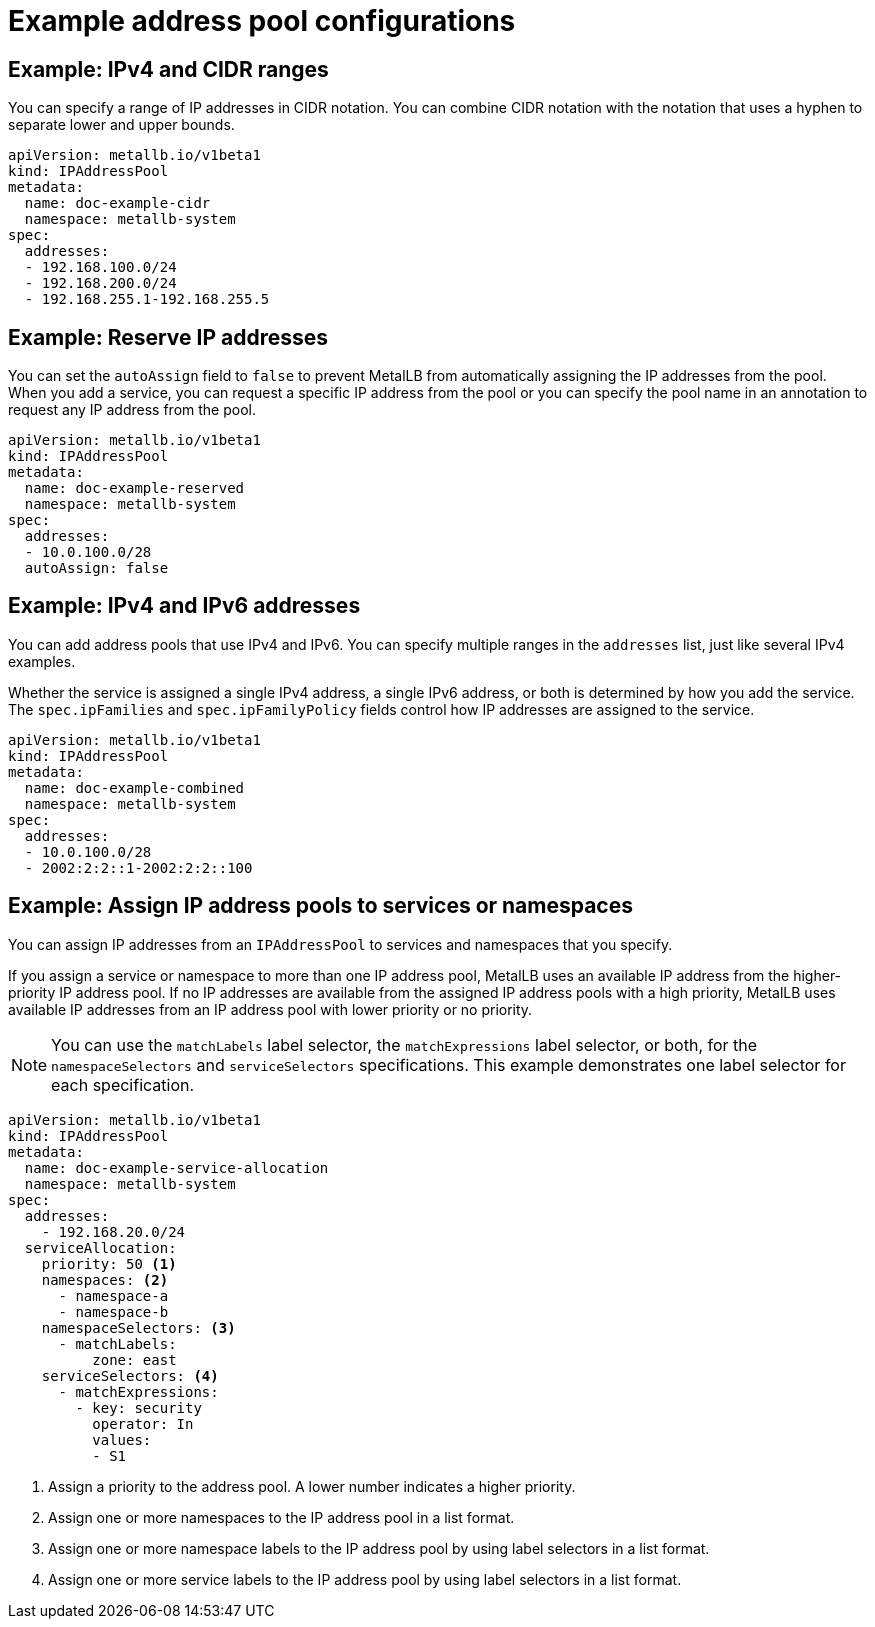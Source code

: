 // Module included in the following assemblies:
//
// * networking/metallb/metallb-configure-address-pools.adoc

[id="nw-metallb-example-addresspool_{context}"]
= Example address pool configurations

== Example: IPv4 and CIDR ranges

You can specify a range of IP addresses in CIDR notation.
You can combine CIDR notation with the notation that uses a hyphen to separate lower and upper bounds.

[source,yaml]
----
apiVersion: metallb.io/v1beta1
kind: IPAddressPool
metadata:
  name: doc-example-cidr
  namespace: metallb-system
spec:
  addresses:
  - 192.168.100.0/24
  - 192.168.200.0/24
  - 192.168.255.1-192.168.255.5
----

== Example: Reserve IP addresses

You can set the `autoAssign` field to `false` to prevent MetalLB from automatically assigning the IP addresses from the pool.
When you add a service, you can request a specific IP address from the pool or you can specify the pool name in an annotation to request any IP address from the pool.

[source,yaml]
----
apiVersion: metallb.io/v1beta1
kind: IPAddressPool
metadata:
  name: doc-example-reserved
  namespace: metallb-system
spec:
  addresses:
  - 10.0.100.0/28
  autoAssign: false
----

== Example: IPv4 and IPv6 addresses

You can add address pools that use IPv4 and IPv6.
You can specify multiple ranges in the `addresses` list, just like several IPv4 examples.

Whether the service is assigned a single IPv4 address, a single IPv6 address, or both is determined by how you add the service.
The `spec.ipFamilies` and `spec.ipFamilyPolicy` fields control how IP addresses are assigned to the service.

[source,yaml]
----
apiVersion: metallb.io/v1beta1
kind: IPAddressPool
metadata:
  name: doc-example-combined
  namespace: metallb-system
spec:
  addresses:
  - 10.0.100.0/28
  - 2002:2:2::1-2002:2:2::100
----

== Example: Assign IP address pools to services or namespaces
You can assign IP addresses from an `IPAddressPool` to services and namespaces that you specify.

If you assign a service or namespace to more than one IP address pool, MetalLB uses an available IP address from the higher-priority IP address pool. If no IP addresses are available from the assigned IP address pools with a high priority, MetalLB uses available IP addresses from an IP address pool with lower priority or no priority.

[NOTE]
====
You can use the `matchLabels` label selector, the `matchExpressions` label selector, or both, for the `namespaceSelectors` and `serviceSelectors` specifications. This example demonstrates one label selector for each specification.
====

[source,yaml]
----
apiVersion: metallb.io/v1beta1
kind: IPAddressPool
metadata:
  name: doc-example-service-allocation
  namespace: metallb-system
spec:
  addresses:
    - 192.168.20.0/24
  serviceAllocation:
    priority: 50 <1>
    namespaces: <2>
      - namespace-a
      - namespace-b
    namespaceSelectors: <3>
      - matchLabels:
          zone: east
    serviceSelectors: <4>
      - matchExpressions:
        - key: security
          operator: In
          values:
          - S1
----
<1> Assign a priority to the address pool. A lower number indicates a higher priority.
<2> Assign one or more namespaces to the IP address pool in a list format.
<3> Assign one or more namespace labels to the IP address pool by using label selectors in a list format.
<4> Assign one or more service labels to the IP address pool by using label selectors in a list format.
